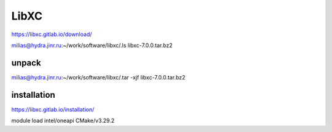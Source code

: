 LibXC
=====

https://libxc.gitlab.io/download/

milias@hydra.jinr.ru:~/work/software/libxc/.ls
libxc-7.0.0.tar.bz2


unpack
~~~~~~
milias@hydra.jinr.ru:~/work/software/libxc/.tar -xjf libxc-7.0.0.tar.bz2


installation
~~~~~~~~~~~~

https://libxc.gitlab.io/installation/

module load intel/oneapi  CMake/v3.29.2
